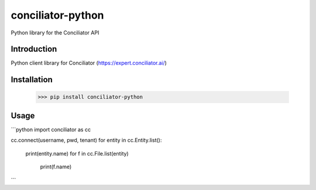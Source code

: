 conciliator-python
============
Python library for the Conciliator API


Introduction
------------
Python client library for Conciliator (https://expert.conciliator.ai/)

Installation
----------------
    >>> pip install conciliator-python

Usage
------------
```python
import conciliator as cc

cc.connect(username, pwd, tenant)
for entity in cc.Entity.list():
  print(entity.name)
  for f in cc.File.list(entity)
    print(f.name)
```
